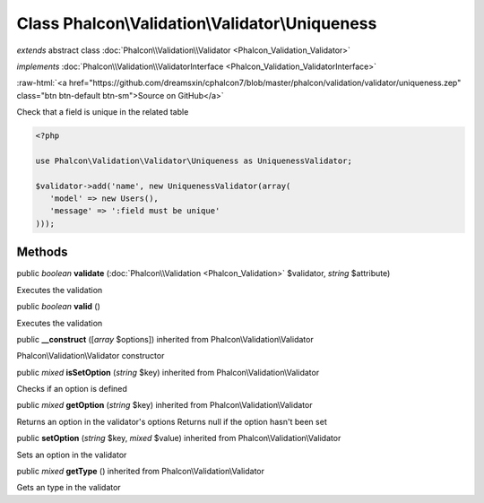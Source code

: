 Class **Phalcon\\Validation\\Validator\\Uniqueness**
====================================================

*extends* abstract class :doc:`Phalcon\\Validation\\Validator <Phalcon_Validation_Validator>`

*implements* :doc:`Phalcon\\Validation\\ValidatorInterface <Phalcon_Validation_ValidatorInterface>`

.. role:: raw-html(raw)
   :format: html

:raw-html:`<a href="https://github.com/dreamsxin/cphalcon7/blob/master/phalcon/validation/validator/uniqueness.zep" class="btn btn-default btn-sm">Source on GitHub</a>`

Check that a field is unique in the related table  

.. code-block:: php

    <?php

    use Phalcon\Validation\Validator\Uniqueness as UniquenessValidator;
    
    $validator->add('name', new UniquenessValidator(array(
       'model' => new Users(),
       'message' => ':field must be unique'
    )));



Methods
-------

public *boolean*  **validate** (:doc:`Phalcon\\Validation <Phalcon_Validation>` $validator, *string* $attribute)

Executes the validation



public *boolean*  **valid** ()

Executes the validation



public  **__construct** ([*array* $options]) inherited from Phalcon\\Validation\\Validator

Phalcon\\Validation\\Validator constructor



public *mixed*  **isSetOption** (*string* $key) inherited from Phalcon\\Validation\\Validator

Checks if an option is defined



public *mixed*  **getOption** (*string* $key) inherited from Phalcon\\Validation\\Validator

Returns an option in the validator's options Returns null if the option hasn't been set



public  **setOption** (*string* $key, *mixed* $value) inherited from Phalcon\\Validation\\Validator

Sets an option in the validator



public *mixed*  **getType** () inherited from Phalcon\\Validation\\Validator

Gets an type in the validator




